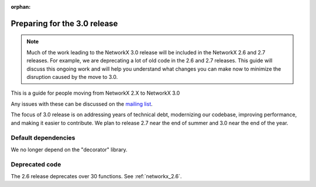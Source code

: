 :orphan:

*****************************
Preparing for the 3.0 release
*****************************

.. note::
   Much of the work leading to the NetworkX 3.0 release will be included
   in the NetworkX 2.6 and 2.7 releases.  For example, we are deprecating a lot
   of old code in the 2.6 and 2.7 releases.  This guide will discuss this
   ongoing work and will help you understand what changes you can make now
   to minimize the disruption caused by the move to 3.0.

This is a guide for people moving from NetworkX 2.X to NetworkX 3.0

Any issues with these can be discussed on the `mailing list
<https://groups.google.com/forum/#!forum/networkx-discuss>`_.

The focus of 3.0 release is on addressing years of technical debt, modernizing our codebase,
improving performance, and making it easier to contribute.
We plan to release 2.7 near the end of summer and 3.0 near the end of the year.

Default dependencies
--------------------

We no longer depend on the "decorator" library.

Deprecated code
---------------

The 2.6 release deprecates over 30 functions.
See :ref:`networkx_2.6`.
